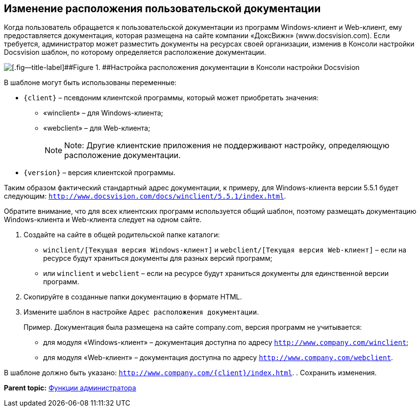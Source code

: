 [[ariaid-title1]]
== Изменение расположения пользовательской документации

Когда пользователь обращается к пользовательской документации из программ Windows-клиент и Web-клиент, ему предоставляется документация, которая размещена на сайте компании «ДоксВижн» (www.docsvision.com). Если требуется, администратор может разместить документы на ресурсах своей организации, изменив в Консоли настройки Docsvision шаблон, по которому определяется расположение документации.

image::img/PathToHelp.png[[.fig--title-label]##Figure 1. ##Настройка расположения документации в Консоли настройки Docsvision]

В шаблоне могут быть использованы переменные:

* `{client}` – псевдоним клиентской программы, который может приобретать значения:
** «winclient» – для Windows-клиента;
** «webclient» – для Web-клиента;
+
[NOTE]
====
[.note__title]#Note:# Другие клиентские приложения не поддерживают настройку, определяющую расположение документации.
====
* `{version}` – версия клиентской программы.

Таким образом фактический стандартный адрес документации, к примеру, для Windows-клиента версии 5.5.1 будет следующим: [.ph .filepath]`http://www.docsvision.com/docs/winclient/5.5.1/index.html`.

Обратите внимание, что для всех клиентских программ используется общий шаблон, поэтому размещать документацию Windows-клиента и Web-клиента следует на одном сайте.

. [.ph .cmd]#Создайте на сайте в общей родительской папке каталоги:#
* [.ph .filepath]`winclient/[Текущая версия Windows-клиент]` и [.ph .filepath]`webclient/[Текущая версия Web-клиент]` – если на ресурсе будут храниться документы для разных версий программ;
* или [.ph .filepath]`winclient` и [.ph .filepath]`webclient` – если на ресурсе будут храниться документы для единственной версии программ.
. [.ph .cmd]#Скопируйте в созданные папки документацию в формате HTML.#
. [.ph .cmd]#Измените шаблон в настройке [.kbd .ph .userinput]`Адрес расположения документации`.#
+
Пример. Документация была размещена на сайте company.com, версия программ не учитывается:

* для модуля «Windows-клиент» – документация доступна по адресу [.ph .filepath]`http://www.company.com/winclient`;
* для модуля «Web-клиент» – документация доступна по адресу [.ph .filepath]`http://www.company.com/webclient`.

В шаблоне должно быть указано: [.ph .filepath]`http://www.company.com/\{client}/index.html`.
. [.ph .cmd]#Сохранить изменения.#

*Parent topic:* xref:../topics/Administrator_functions.adoc[Функции администратора]
